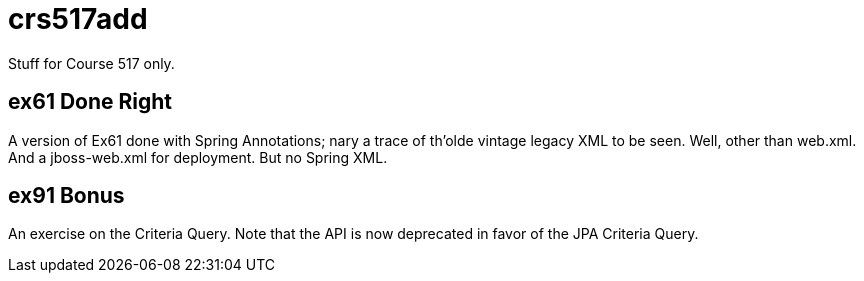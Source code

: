 = crs517add
Stuff for Course 517 only.

== ex61 Done Right

A version of Ex61 done with Spring Annotations; nary a trace of th'olde
vintage legacy XML to be seen.
Well, other than web.xml. 
And a jboss-web.xml for deployment.
But no Spring XML.

== ex91 Bonus

An exercise on the Criteria Query. Note that the API is now deprecated
in favor of the JPA Criteria Query.
